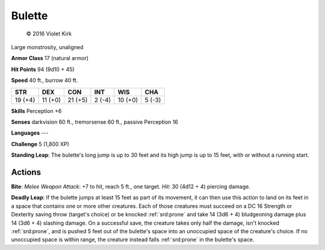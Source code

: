
.. _srd:bulette:

Bulette
-------

.. figure:: /_images/Bulette.png
    :figclass: image-right
    :target: /_images/Bulette.png

    © 2016 Violet Kirk

Large monstrosity, unaligned

**Armor Class** 17 (natural armor)

**Hit Points** 94 (9d10 + 45)

**Speed** 40 ft., burrow 40 ft.

+-----------+-----------+-----------+----------+-----------+----------+
| STR       | DEX       | CON       | INT      | WIS       | CHA      |
+===========+===========+===========+==========+===========+==========+
| 19 (+4)   | 11 (+0)   | 21 (+5)   | 2 (-4)   | 10 (+0)   | 5 (-3)   |
+-----------+-----------+-----------+----------+-----------+----------+

**Skills** Perception +6

**Senses** darkvision 60 ft., tremorsense 60 ft., passive Perception 16

**Languages** ---

**Challenge** 5 (1,800 XP)

**Standing Leap**: The bulette's long jump is up to 30 feet and its high jump is up to 15 feet, with or without a running start.

Actions
~~~~~~~

**Bite**: *Melee Weapon Attack*: +7 to hit, reach 5 ft., one target.
*Hit*: 30 (4d12 + 4) piercing damage.

**Deadly Leap**: If the bulette
jumps at least 15 feet as part of its movement, it can then use this
action to land on its feet in a space that contains one or more other
creatures. Each of those creatures must succeed on a DC 16 Strength or
Dexterity saving throw (target's choice) or be knocked :ref:`srd:prone` and take 14
(3d6 + 4) bludgeoning damage plus 14 (3d6 + 4) slashing damage. On a
successful save, the creature takes only half the damage, isn't knocked
:ref:`srd:prone`, and is pushed 5 feet out of the bulette's space into an
unoccupied space of the creature's choice. If no unoccupied space is
within range, the creature instead falls :ref:`srd:prone` in the bulette's space.
